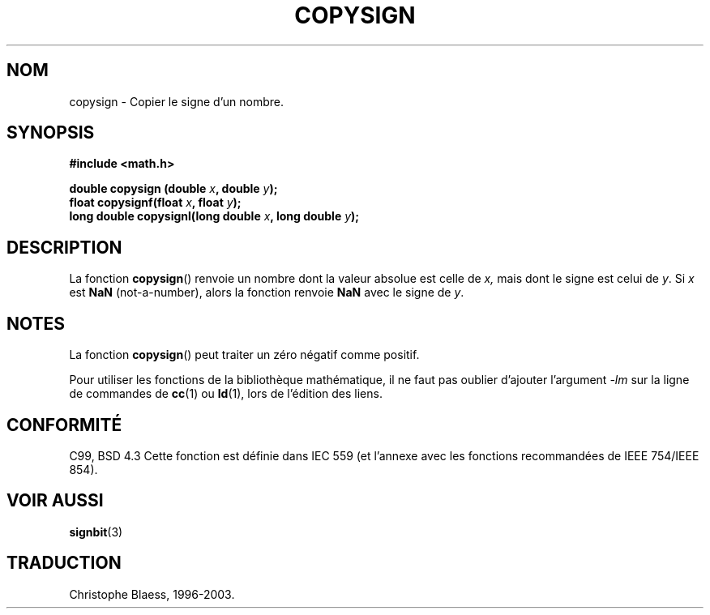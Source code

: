 .\" Copyright 1993 David Metcalfe (david@prism.demon.co.uk)
.\"
.\" Permission is granted to make and distribute verbatim copies of this
.\" manual provided the copyright notice and this permission notice are
.\" preserved on all copies.
.\"
.\" Permission is granted to copy and distribute modified versions of this
.\" manual under the conditions for verbatim copying, provided that the
.\" entire resulting derived work is distributed under the terms of a
.\" permission notice identical to this one
.\" 
.\" Since the Linux kernel and libraries are constantly changing, this
.\" manual page may be incorrect or out-of-date.  The author(s) assume no
.\" responsibility for errors or omissions, or for damages resulting from
.\" the use of the information contained herein.  The author(s) may not
.\" have taken the same level of care in the production of this manual,
.\" which is licensed free of charge, as they might when working
.\" professionally.
.\" 
.\" Formatted or processed versions of this manual, if unaccompanied by
.\" the source, must acknowledge the copyright and authors of this work.
.\"
.\" References consulted:
.\"     Linux libc source code
.\"     Lewine's _POSIX Programmer's Guide_ (O'Reilly & Associates, 1991)
.\"     386BSD man pages
.\" Modified Sat Jul 24 19:52:39 1993 by Rik Faith (faith@cs.unc.edu)
.\"
.\" Traduction 23/10/1996 par Christophe Blaess (ccb@club-internet.fr)
.\" MàJ 21/07/2003 LDP-1.56
.\"
.TH COPYSIGN 3 "21 juillet 2003" LDP "Manuel du programmeur Linux"
.SH NOM
copysign \- Copier le signe d'un nombre.
.SH SYNOPSIS
.nf
.B #include <math.h>
.sp
.BI "double copysign (double " x ", double " y );
.br
.BI "float copysignf(float " x ", float " y );
.br
.BI "long double copysignl(long double " x ", long double " y );
.fi
.SH DESCRIPTION
La fonction
.BR copysign ()
renvoie un nombre dont la valeur absolue est celle de
.IR x,
mais dont le signe est celui de
.IR y .
Si
.I x
est
.B NaN
(not-a-number), alors la fonction renvoie
.B NaN
avec le signe de
.IR y .
.SH NOTES
La fonction
.BR copysign ()
peut traiter un zéro négatif comme positif.
.LP
Pour utiliser les fonctions de la bibliothèque mathématique, il ne
faut pas oublier d'ajouter l'argument \fI-lm\fP sur la ligne de
commandes de \fBcc\fP(1) ou \fBld\fP(1), lors de l'édition des liens.
.SH "CONFORMITÉ"
C99, BSD 4.3
Cette fonction est définie dans IEC 559 (et l'annexe avec les fonctions
recommandées de IEEE 754/IEEE 854).
.SH "VOIR AUSSI"
.BR signbit (3)
.SH TRADUCTION
Christophe Blaess, 1996-2003.
